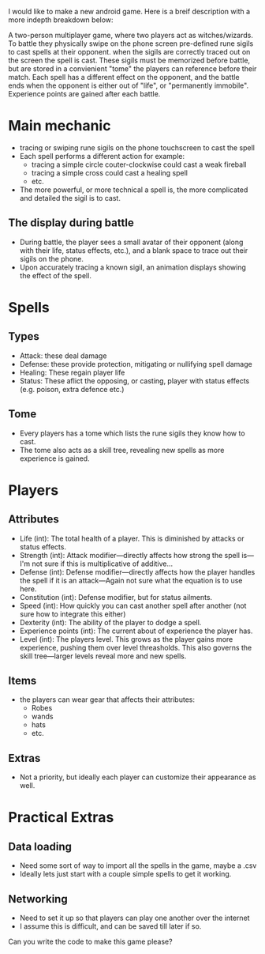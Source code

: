 I would like to make a new android game.  Here is a breif description
with a more indepth breakdown below:

A two-person multiplayer game, where two players act as witches/wizards.
To battle they physically swipe on the phone screen pre-defined
rune sigils to cast spells at their opponent. when the sigils are correctly
traced out on the screen the spell is cast.  These sigils must be
memorized before battle, but are stored in a convienient "tome" the
players can reference before their match.  Each spell has a different
effect on the opponent, and the battle ends when the opponent is either
out of "life", or "permanently immobile".  Experience points are gained
after each battle.

* Main mechanic
  - tracing or swiping rune sigils on the phone touchscreen to cast the spell
  - Each spell performs a different action for example:
    + tracing a simple circle couter-clockwise could cast a weak fireball
    + tracing a simple cross could cast a healing spell
    + etc.
  - The more powerful, or more technical a spell is, the more complicated
    and detailed the sigil is to cast.

** The display during battle
   - During battle, the player sees a small avatar of their opponent (along with their
     life, status effects, etc.), and a blank space to trace out their sigils on the phone.
   - Upon accurately tracing a known sigil, an animation displays showing the effect of
     the spell.

* Spells
** Types
   - Attack: these deal damage
   - Defense: these provide protection, mitigating or nullifying spell damage
   - Healing: These regain player life
   - Status: These aflict the opposing, or casting, player with status effects
             (e.g. poison, extra defence etc.)

** Tome
   - Every players has a tome which lists the rune sigils they know how to cast.
   - The tome also acts as a skill tree, revealing new spells as more experience is
     gained.

* Players
** Attributes
   - Life (int): The total health of a player.  This is diminished by attacks or status effects.
   - Strength (int): Attack modifier---directly affects how strong the spell is---I'm not sure if this is multiplicative of additive...
   - Defense (int): Defense modifier---directly affects how the player handles the spell if
                   it is an attack---Again not sure what the equation is to use here.
   - Constitution (int): Defense modifier, but for status ailments.
   - Speed (int): How quickly you can cast another spell after another (not sure how to integrate this either)
   - Dexterity (int): The ability of the player to dodge a spell.
   - Experience points (int): The current about of experience the player has.
   - Level (int): The players level.  This grows as the player gains more experience, pushing them
                  over level threasholds.  This also governs the skill tree---larger levels
		  reveal more and new spells.
** Items
   - the players can wear gear that affects their attributes:
     + Robes
     + wands
     + hats
     + etc.
** Extras
   - Not a priority, but ideally each player can customize their appearance as well.

* Practical Extras
** Data loading
   - Need some sort of way to import all the spells in the game, maybe a .csv
   - Ideally lets just start with a couple simple spells to get it working.
** Networking
   - Need to set it up so that players can play one another over the internet
   - I assume this is difficult, and can be saved till later if so.



Can you write the code to make this game please?

